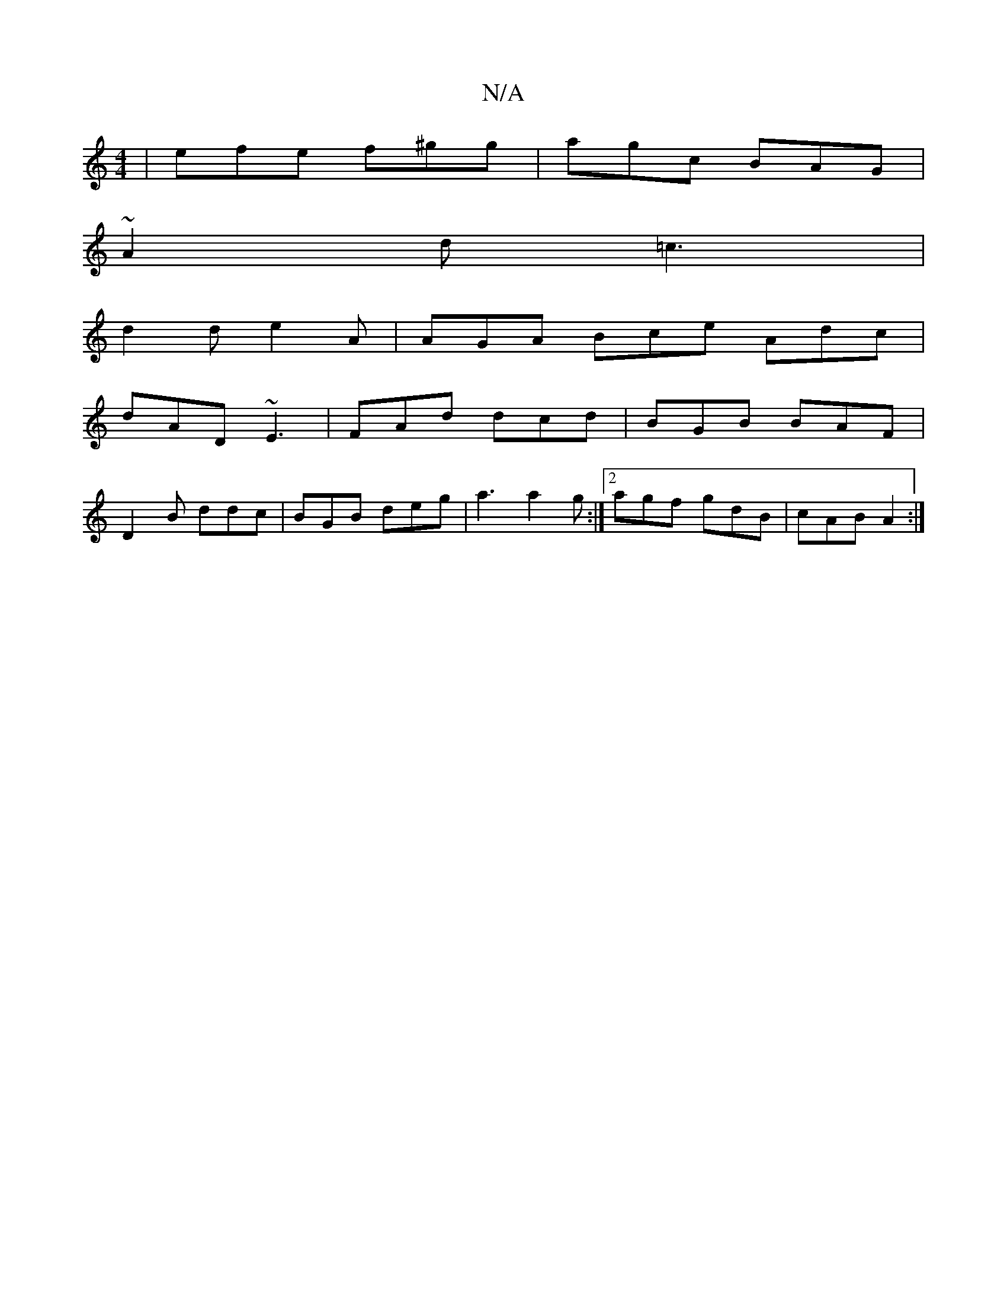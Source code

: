 X:1
T:N/A
M:4/4
R:N/A
K:Cmajor
 | efe f^gg | agc BAG |
~A2d =c3 |
d2 d e2A | AGA Bce Adc |
dAD ~E3 | FAd dcd | BGB BAF |
D2 B ddc | BGB deg | a3 a2 g :|2 agf gdB | cAB A2 :|

A>GFG A>BA>B | A>Bd>c (3ABA A<e | f2 (3BAB d2 (3cBA | "G